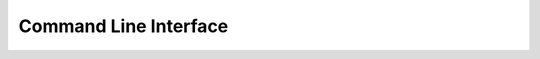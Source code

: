 Command Line Interface
----------------------

.. argparse::
   :filename: ../src/cubnm/cli_parser.py
   :func: get_parser
   :prog: cubnm